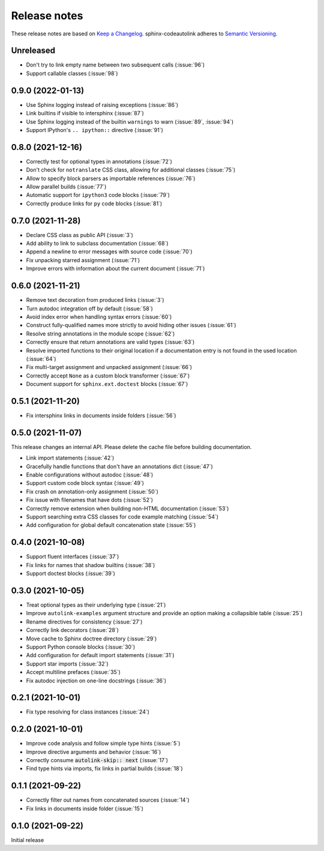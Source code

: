 .. _release-notes:

Release notes
=============

These release notes are based on
`Keep a Changelog <https://keepachangelog.com>`_.
sphinx-codeautolink adheres to
`Semantic Versioning <https://semver.org>`_.

Unreleased
----------
- Don't try to link empty name between two subsequent calls (:issue:`96`)
- Support callable classes (:issue:`98`)

0.9.0 (2022-01-13)
------------------
- Use Sphinx logging instead of raising exceptions (:issue:`86`)
- Link builtins if visible to intersphinx (:issue:`87`)
- Use Sphinx logging instead of the builtin ``warnings`` to warn
  (:issue:`89`, :issue:`94`)
- Support IPython's ``.. ipython::`` directive (:issue:`91`)

0.8.0 (2021-12-16)
------------------
- Correctly test for optional types in annotations (:issue:`72`)
- Don't check for ``notranslate`` CSS class, allowing for additional classes
  (:issue:`75`)
- Allow to specify block parsers as importable references (:issue:`76`)
- Allow parallel builds (:issue:`77`)
- Automatic support for ``ipython3`` code blocks (:issue:`79`)
- Correctly produce links for ``py`` code blocks (:issue:`81`)

0.7.0 (2021-11-28)
------------------
- Declare CSS class as public API (:issue:`3`)
- Add ability to link to subclass documentation (:issue:`68`)
- Append a newline to error messages with source code (:issue:`70`)
- Fix unpacking starred assignment (:issue:`71`)
- Improve errors with information about the current document (:issue:`71`)

0.6.0 (2021-11-21)
------------------
- Remove text decoration from produced links (:issue:`3`)
- Turn autodoc integration off by default (:issue:`58`)
- Avoid index error when handling syntax errors (:issue:`60`)
- Construct fully-qualified names more strictly to avoid hiding other issues
  (:issue:`61`)
- Resolve string annotations in the module scope (:issue:`62`)
- Correctly ensure that return annotations are valid types (:issue:`63`)
- Resolve imported functions to their original location if a documentation
  entry is not found in the used location (:issue:`64`)
- Fix multi-target assignment and unpacked assignment (:issue:`66`)
- Correctly accept ``None`` as a custom block transformer (:issue:`67`)
- Document support for ``sphinx.ext.doctest`` blocks (:issue:`67`)

0.5.1 (2021-11-20)
------------------
- Fix intersphinx links in documents inside folders (:issue:`56`)

0.5.0 (2021-11-07)
------------------
This release changes an internal API.
Please delete the cache file before building documentation.

- Link import statements (:issue:`42`)
- Gracefully handle functions that don't have an annotations dict (:issue:`47`)
- Enable configurations without autodoc (:issue:`48`)
- Support custom code block syntax (:issue:`49`)
- Fix crash on annotation-only assignment (:issue:`50`)
- Fix issue with filenames that have dots (:issue:`52`)
- Correctly remove extension when building non-HTML documentation (:issue:`53`)
- Support searching extra CSS classes for code example matching (:issue:`54`)
- Add configuration for global default concatenation state (:issue:`55`)

0.4.0 (2021-10-08)
------------------
- Support fluent interfaces (:issue:`37`)
- Fix links for names that shadow builtins (:issue:`38`)
- Support doctest blocks (:issue:`39`)

0.3.0 (2021-10-05)
------------------
- Treat optional types as their underlying type (:issue:`21`)
- Improve ``autolink-examples`` argument structure and
  provide an option making a collapsible table (:issue:`25`)
- Rename directives for consistency (:issue:`27`)
- Correctly link decorators (:issue:`28`)
- Move cache to Sphinx doctree directory (:issue:`29`)
- Support Python console blocks (:issue:`30`)
- Add configuration for default import statements (:issue:`31`)
- Support star imports (:issue:`32`)
- Accept multiline prefaces (:issue:`35`)
- Fix autodoc injection on one-line docstrings (:issue:`36`)

0.2.1 (2021-10-01)
------------------
- Fix type resolving for class instances (:issue:`24`)

0.2.0 (2021-10-01)
------------------
- Improve code analysis and follow simple type hints (:issue:`5`)
- Improve directive arguments and behavior (:issue:`16`)
- Correctly consume :code:`autolink-skip:: next` (:issue:`17`)
- Find type hints via imports, fix links in partial builds (:issue:`18`)

0.1.1 (2021-09-22)
------------------
- Correctly filter out names from concatenated sources (:issue:`14`)
- Fix links in documents inside folder (:issue:`15`)

0.1.0 (2021-09-22)
------------------
Initial release
